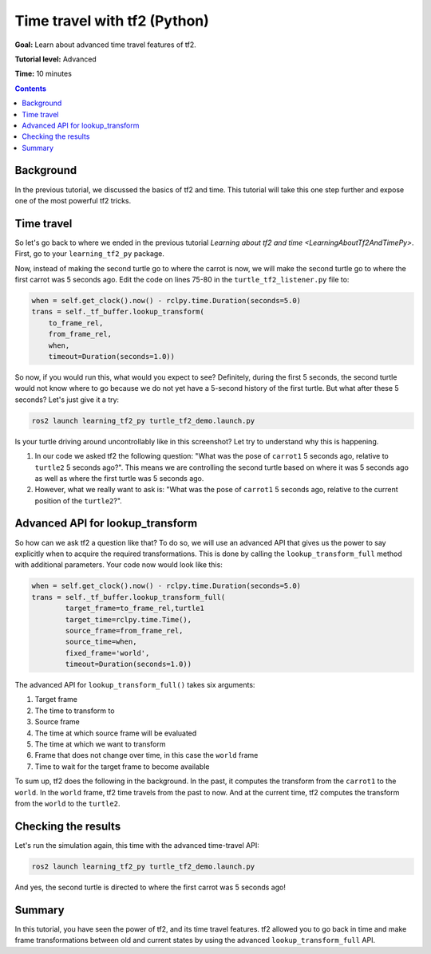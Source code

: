 .. _TimeTravelWithTf2Py:

Time travel with tf2 (Python)
=============================

**Goal:** Learn about advanced time travel features of tf2.

**Tutorial level:** Advanced

**Time:** 10 minutes

.. contents:: Contents
   :depth: 2
   :local:

Background
----------

In the previous tutorial, we discussed the basics of tf2 and time.
This tutorial will take this one step further and expose one of the most powerful tf2 tricks.

Time travel
-----------

So let's go back to where we ended in the previous tutorial `Learning about tf2 and time <LearningAboutTf2AndTimePy>`.
First, go to your ``learning_tf2_py`` package.

Now, instead of making the second turtle go to where the carrot is now, we will make the second turtle go to where the first carrot was 5 seconds ago.
Edit the code on lines 75-80 in the ``turtle_tf2_listener.py`` file to:

.. code-block:: python

    when = self.get_clock().now() - rclpy.time.Duration(seconds=5.0)
    trans = self._tf_buffer.lookup_transform(
        to_frame_rel,
        from_frame_rel,
        when,
        timeout=Duration(seconds=1.0))

So now, if you would run this, what would you expect to see?
Definitely, during the first 5 seconds, the second turtle would not know where to go because we do not yet have a 5-second history of the first turtle.
But what after these 5 seconds? Let's just give it a try:

.. code-block:: console

    ros2 launch learning_tf2_py turtle_tf2_demo.launch.py

.. image:: turtlesim_delay1.png

Is your turtle driving around uncontrollably like in this screenshot? Let try to understand why this is happening.

#. In our code we asked tf2 the following question: "What was the pose of ``carrot1`` 5 seconds ago, relative to ``turtle2`` 5 seconds ago?". This means we are controlling the second turtle based on where it was 5 seconds ago as well as where the first turtle was 5 seconds ago.

#. However, what we really want to ask is: "What was the pose of ``carrot1`` 5 seconds ago, relative to the current position of the ``turtle2``?".

Advanced API for lookup_transform
---------------------------------

So how can we ask tf2 a question like that?
To do so, we will use an advanced API that gives us the power to say explicitly when to acquire the required transformations.
This is done by calling the ``lookup_transform_full`` method with additional parameters.
Your code now would look like this:

.. code-block:: python

    when = self.get_clock().now() - rclpy.time.Duration(seconds=5.0)
    trans = self._tf_buffer.lookup_transform_full(
            target_frame=to_frame_rel,turtle1
            target_time=rclpy.time.Time(),
            source_frame=from_frame_rel,
            source_time=when,
            fixed_frame='world',
            timeout=Duration(seconds=1.0))

The advanced API for ``lookup_transform_full()`` takes six arguments:

#. Target frame

#. The time to transform to

#. Source frame

#. The time at which source frame will be evaluated

#. The time at which we want to transform

#. Frame that does not change over time, in this case the ``world`` frame

#. Time to wait for the target frame to become available

To sum up, tf2 does the following in the background.
In the past, it computes the transform from the ``carrot1`` to the ``world``.
In the ``world`` frame, tf2 time travels from the past to now.
And at the current time, tf2 computes the transform from the ``world`` to the ``turtle2``.

Checking the results
--------------------

Let's run the simulation again, this time with the advanced time-travel API:

.. code-block:: console

    ros2 launch learning_tf2_py turtle_tf2_demo.launch.py

.. image:: turtlesim_delay2.png

And yes, the second turtle is directed to where the first carrot was 5 seconds ago!

Summary
-------

In this tutorial, you have seen the power of tf2, and its time travel features.
tf2 allowed you to go back in time and make frame transformations between old and current states by using the advanced ``lookup_transform_full`` API.
